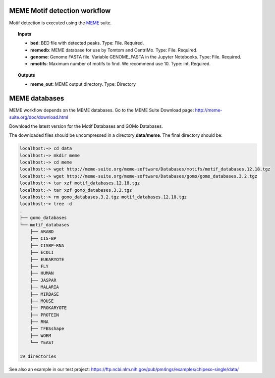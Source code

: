 MEME Motif detection workflow
^^^^^^^^^^^^^^^^^^^^^^^^^^^^^

Motif detection is executed using the `MEME`_ suite.

.. image:: /img/MEME-motif-workflow.png
    :width: 800px
    :align: center
    :alt: MEME Motif detection workflow

.. topic:: Inputs

    * **bed**: BED file with detected peaks.
      Type: File. Required.
    * **memedb**: MEME database for use by Tomtom and CentriMo.
      Type: File. Required.
    * **genome**:
      Genome FASTA file. Variable GENOME_FASTA in the Jupyter Notebooks.
      Type: File. Required.
    * **nmotifs**: Maximum number of motifs to find. We recommend use 10.
      Type: int. Required.

.. topic:: Outputs

    * **meme_out**: MEME output directory. Type: Directory

.. _MEME: http://meme-suite.org/

MEME databases
^^^^^^^^^^^^^^

MEME workflow depends on the MEME databases. Go to the MEME Suite Download page: http://meme-suite.org/doc/download.html

Download the latest version for the Motif Databases and GOMo Databases.

The downloaded files should be uncompressed in a directory **data/meme**. The final directory should be:

.. code-block:: bash

    localhost:~> cd data
    localhost:~> mkdir meme
    localhost:~> cd meme
    localhost:~> wget http://meme-suite.org/meme-software/Databases/motifs/motif_databases.12.18.tgz
    localhost:~> wget http://meme-suite.org/meme-software/Databases/gomo/gomo_databases.3.2.tgz
    localhost:~> tar xzf motif_databases.12.18.tgz
    localhost:~> tar xzf gomo_databases.3.2.tgz
    localhost:~> rm gomo_databases.3.2.tgz motif_databases.12.18.tgz
    localhost:~> tree -d
    .
    ├── gomo_databases
    └── motif_databases
        ├── ARABD
        ├── CIS-BP
        ├── CISBP-RNA
        ├── ECOLI
        ├── EUKARYOTE
        ├── FLY
        ├── HUMAN
        ├── JASPAR
        ├── MALARIA
        ├── MIRBASE
        ├── MOUSE
        ├── PROKARYOTE
        ├── PROTEIN
        ├── RNA
        ├── TFBSshape
        ├── WORM
        └── YEAST

    19 directories

See also an example in our test project: https://ftp.ncbi.nlm.nih.gov/pub/pm4ngs/examples/chipexo-single/data/

